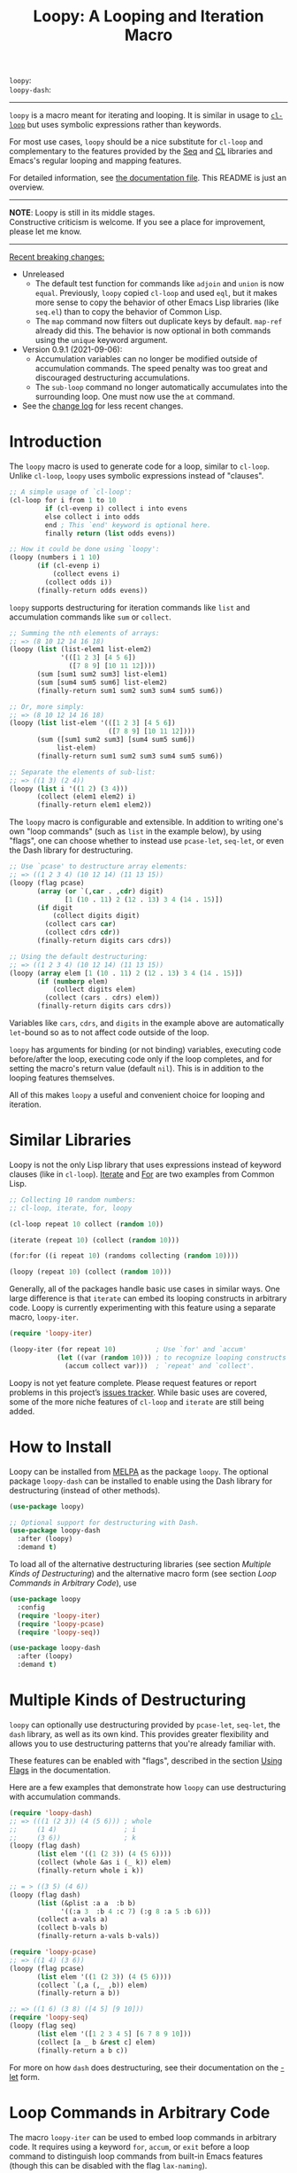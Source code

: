 #+title: Loopy: A Looping and Iteration Macro
# Make sure to export all headings as such.  Otherwise, some links to
# sub-headings won’t work.
#+options: H:6
# Some parsers require this option to export footnotes.
#+options: f:t

# MELPA Badges
=loopy=: [[https://melpa.org/#/loopy][file:https://melpa.org/packages/loopy-badge.svg]] \\
=loopy-dash=: [[https://melpa.org/#/loopy-dash][file:https://melpa.org/packages/loopy-dash-badge.svg]]

-----

~loopy~ is a macro meant for iterating and looping.  It is similar in usage to
[[https://www.gnu.org/software/emacs/manual/html_node/cl/Loop-Facility.html#Loop-Facility][~cl-loop~]] but uses symbolic expressions rather than keywords.

For most use cases, ~loopy~ should be a nice substitute for ~cl-loop~ and
complementary to the features provided by the [[https://www.gnu.org/software/emacs/manual/html_node/elisp/Sequences-Arrays-Vectors.html][Seq]] and [[https://www.gnu.org/software/emacs/manual/html_node/cl/index.html][CL]] libraries and Emacs's
regular looping and mapping features.

For detailed information, see [[file:doc/loopy-doc.org][the documentation file]].  This README is just an
overview.

-----
#+begin_center
*NOTE*: Loopy is still in its middle stages.\\
Constructive criticism is welcome.  If you see a place for improvement,
please let me know.
#+end_center
-----

 _Recent breaking changes:_
 - Unreleased
   - The default test function for commands like =adjoin= and =union= is now
     ~equal~.  Previously, ~loopy~ copied ~cl-loop~ and used ~eql~, but it makes
     more sense to copy the behavior of other Emacs Lisp libraries (like =seq.el=)
     than to copy the behavior of Common Lisp.
   - The =map= command now filters out duplicate keys by default.  =map-ref= already 
     did this. The behavior is now optional in both commands using the =unique= 
     keyword argument.
 - Version 0.9.1 (2021-09-06):
   - Accumulation variables can no longer be modified outside of accumulation
     commands.  The speed penalty was too great and discouraged destructuring
     accumulations.
   - The =sub-loop= command no longer automatically accumulates into the
     surrounding loop.  One must now use the =at= command.
 - See the [[https://github.com/okamsn/loopy/blob/master/CHANGELOG.md][change log]] for less recent changes.

# This auto-generated by toc-org.
* Table of Contents                                                :TOC:noexport:
- [[#introduction][Introduction]]
- [[#similar-libraries][Similar Libraries]]
- [[#how-to-install][How to Install]]
- [[#multiple-kinds-of-destructuring][Multiple Kinds of Destructuring]]
- [[#loop-commands-in-arbitrary-code][Loop Commands in Arbitrary Code]]
- [[#adding-custom-commands][Adding Custom Commands]]
- [[#comparing-to-cl-loop][Comparing to =cl-loop=]]
- [[#real-world-examples][Real-World Examples]]

* Introduction

The ~loopy~ macro is used to generate code for a loop, similar to ~cl-loop~.
Unlike ~cl-loop~, ~loopy~ uses symbolic expressions instead of "clauses".

#+begin_src emacs-lisp
  ;; A simple usage of `cl-loop':
  (cl-loop for i from 1 to 10
           if (cl-evenp i) collect i into evens
           else collect i into odds
           end ; This `end' keyword is optional here.
           finally return (list odds evens))

  ;; How it could be done using `loopy':
  (loopy (numbers i 1 10)
         (if (cl-evenp i)
             (collect evens i)
           (collect odds i))
         (finally-return odds evens))
#+end_src

~loopy~ supports destructuring for iteration commands like =list= and
accumulation commands like =sum= or =collect=.

#+begin_src emacs-lisp
  ;; Summing the nth elements of arrays:
  ;; => (8 10 12 14 16 18)
  (loopy (list (list-elem1 list-elem2)
               '(([1 2 3] [4 5 6])
                 ([7 8 9] [10 11 12])))
         (sum [sum1 sum2 sum3] list-elem1)
         (sum [sum4 sum5 sum6] list-elem2)
         (finally-return sum1 sum2 sum3 sum4 sum5 sum6))

  ;; Or, more simply:
  ;; => (8 10 12 14 16 18)
  (loopy (list list-elem '(([1 2 3] [4 5 6])
                           ([7 8 9] [10 11 12])))
         (sum ([sum1 sum2 sum3] [sum4 sum5 sum6])
              list-elem)
         (finally-return sum1 sum2 sum3 sum4 sum5 sum6))

  ;; Separate the elements of sub-list:
  ;; => ((1 3) (2 4))
  (loopy (list i '((1 2) (3 4)))
         (collect (elem1 elem2) i)
         (finally-return elem1 elem2))
#+end_src

The ~loopy~ macro is configurable and extensible.  In addition to writing one's
own "loop commands" (such as =list= in the example below), by using "flags",
one can choose whether to instead use ~pcase-let~, ~seq-let~, or even the Dash
library for destructuring.

#+begin_src emacs-lisp
  ;; Use `pcase' to destructure array elements:
  ;; => ((1 2 3 4) (10 12 14) (11 13 15))
  (loopy (flag pcase)
         (array (or `(,car . ,cdr) digit)
                [1 (10 . 11) 2 (12 . 13) 3 4 (14 . 15)])
         (if digit
             (collect digits digit)
           (collect cars car)
           (collect cdrs cdr))
         (finally-return digits cars cdrs))

  ;; Using the default destructuring:
  ;; => ((1 2 3 4) (10 12 14) (11 13 15))
  (loopy (array elem [1 (10 . 11) 2 (12 . 13) 3 4 (14 . 15)])
         (if (numberp elem)
             (collect digits elem)
           (collect (cars . cdrs) elem))
         (finally-return digits cars cdrs))
#+end_src

Variables like =cars=, =cdrs=, and =digits= in the example above are
automatically ~let~-bound so as to not affect code outside of the loop.

~loopy~ has arguments for binding (or not binding) variables, executing code
before/after the loop, executing code only if the loop completes, and for
setting the macro's return value (default ~nil~).  This is in addition to the
looping features themselves.

All of this makes ~loopy~ a useful and convenient choice for looping and
iteration.

* Similar Libraries

Loopy is not the only Lisp library that uses expressions instead of keyword
clauses (like in ~cl-loop~).  [[https://common-lisp.net/project/iterate/][Iterate]] and [[https://github.com/Shinmera/for/][For]] are two examples from Common
Lisp.

#+begin_src emacs-lisp
  ;; Collecting 10 random numbers:
  ;; cl-loop, iterate, for, loopy

  (cl-loop repeat 10 collect (random 10))

  (iterate (repeat 10) (collect (random 10)))

  (for:for ((i repeat 10) (randoms collecting (random 10))))

  (loopy (repeat 10) (collect (random 10)))
#+end_src

Generally, all of the packages handle basic use cases in similar ways.  One
large difference is that ~iterate~ can embed its looping constructs in
arbitrary code.  Loopy is currently experimenting with this feature using a
separate macro, ~loopy-iter~.

#+begin_src emacs-lisp
  (require 'loopy-iter)

  (loopy-iter (for repeat 10)          ; Use `for' and `accum'
              (let ((var (random 10))) ; to recognize looping constructs
                (accum collect var)))  ; `repeat' and `collect'.
#+end_src

Loopy is not yet feature complete.  Please request features or report problems
in this project’s [[https://github.com/okamsn/loopy/issues][issues tracker]].  While basic uses are covered, some of the
more niche features of ~cl-loop~ and ~iterate~ are still being added.

* How to Install

Loopy can be installed from [[https://melpa.org/#/loopy][MELPA]] as the package =loopy=.  The optional
package =loopy-dash= can be installed to enable using the Dash
library for destructuring (instead of other methods).

#+begin_src emacs-lisp
  (use-package loopy)

  ;; Optional support for destructuring with Dash.
  (use-package loopy-dash
    :after (loopy)
    :demand t)
#+end_src

To load all of the alternative destructuring libraries (see section [[*Multiple Kinds of Destructuring][Multiple
Kinds of Destructuring]]) and the alternative macro form (see section [[*Loop Commands in Arbitrary Code][Loop
Commands in Arbitrary Code]]), use

#+begin_src emacs-lisp
  (use-package loopy
    :config
    (require 'loopy-iter)
    (require 'loopy-pcase)
    (require 'loopy-seq))

  (use-package loopy-dash
    :after (loopy)
    :demand t)
#+end_src

* Multiple Kinds of Destructuring

~loopy~ can optionally use destructuring provided by ~pcase-let~, ~seq-let~,
the =dash= library, as well as its own kind.  This provides greater
flexibility and allows you to use destructuring patterns that you're already
familiar with.

These features can be enabled with "flags", described in the section
[[https://github.com/okamsn/loopy/blob/master/doc/loopy-doc.org#using-flags][Using Flags]] in the documentation.

Here are a few examples that demonstrate how ~loopy~ can use destructuring
with accumulation commands.

#+begin_src emacs-lisp
  (require 'loopy-dash)
  ;; => (((1 (2 3)) (4 (5 6))) ; whole
  ;;     (1 4)                 ; i
  ;;     (3 6))                ; k
  (loopy (flag dash)
         (list elem '((1 (2 3)) (4 (5 6))))
         (collect (whole &as i (_ k)) elem)
         (finally-return whole i k))

  ;; = > ((3 5) (4 6))
  (loopy (flag dash)
         (list (&plist :a a  :b b)
               '((:a 3  :b 4 :c 7) (:g 8 :a 5 :b 6)))
         (collect a-vals a)
         (collect b-vals b)
         (finally-return a-vals b-vals))

  (require 'loopy-pcase)
  ;; => ((1 4) (3 6))
  (loopy (flag pcase)
         (list elem '((1 (2 3)) (4 (5 6))))
         (collect `(,a (,_ ,b)) elem)
         (finally-return a b))

  ;; => ((1 6) (3 8) ([4 5] [9 10]))
  (require 'loopy-seq)
  (loopy (flag seq)
         (list elem '([1 2 3 4 5] [6 7 8 9 10]))
         (collect [a _ b &rest c] elem)
         (finally-return a b c))
#+end_src

For more on how =dash= does destructuring, see their documentation on the [[https://github.com/magnars/dash.el#-let-varlist-rest-body][-let]]
form.

* Loop Commands in Arbitrary Code

The macro ~loopy-iter~ can be used to embed loop commands in arbitrary code.
It requires using a keyword =for=, =accum=, or =exit= before a loop command to
distinguish loop commands from built-in Emacs features (though this can be
disabled with the flag =lax-naming=).

#+begin_center
*NOTE: This feature is still experimental.  Please report any problems you
come across.*
#+end_center

#+begin_src emacs-lisp
  (require 'loopy-iter)

  ;; => (2 4 6)
  (loopy-iter (for list i '(1 2 3))
              (let ((a (* 2 i)))
                (accum collect a)))

  ;; => (8 9 10 11 12)
  (loopy-iter (let ((a (progn
                         (for expr j 8 (1+ j))
                         (when (> j 12)
                           ;; Leave the loop without preventing the use of the
                           ;; implicit return value created by `collect'.
                           (exit leave))
                         j)))
                (accum collect a)))
#+end_src

For more on this, [[https://github.com/okamsn/loopy/blob/master/doc/loopy-doc.org#the-loopy-iter-macro][see the documentation]].

* Adding Custom Commands
:PROPERTIES:
:CUSTOM_ID: adding-custom-commands
:END:

It is easy to create custom commands for Loopy.  To see how, see the section
[[https://github.com/okamsn/loopy/blob/master/doc/loopy-doc.org#custom-commands][Custom Commands]] in the documentation.

* Comparing to =cl-loop=
:PROPERTIES:
:CUSTOM_ID: how-does-it-compare-to-other-approaches
:END:

See the documentation page [[https://github.com/okamsn/loopy/blob/master/doc/loopy-doc.org#comparing-to-cl-loop][Comparing to ~cl-loop~]].  See also the wiki page [[https://github.com/okamsn/loopy/wiki/speed-comparisons][Speed
Comparisons]].


* Real-World Examples

See the wiki page [[https://github.com/okamsn/loopy/wiki/Examples][Examples]].

# Local Variables:
# org-link-file-path-type: relative
# End:

